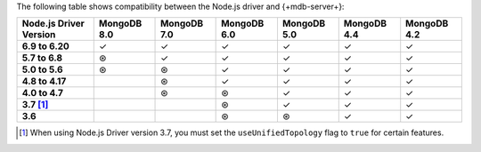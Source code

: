 The following table shows compatibility between the Node.js driver and {+mdb-server+}:

.. list-table::
   :header-rows: 1
   :stub-columns: 1
   :class: compatibility-large

   * - Node.js Driver Version
     - MongoDB 8.0
     - MongoDB 7.0
     - MongoDB 6.0
     - MongoDB 5.0
     - MongoDB 4.4
     - MongoDB 4.2

   * - 6.9 to 6.20
     - ✓
     - ✓
     - ✓
     - ✓
     - ✓
     - ✓

   * - 5.7 to 6.8
     - ⊛
     - ✓
     - ✓
     - ✓
     - ✓
     - ✓

   * - 5.0 to 5.6
     - ⊛
     - ⊛
     - ✓
     - ✓
     - ✓
     - ✓

   * - 4.8 to 4.17
     -
     - ⊛
     - ✓
     - ✓
     - ✓
     - ✓

   * - 4.0 to 4.7
     -
     - ⊛
     - ⊛
     - ✓
     - ✓
     - ✓

   * - 3.7 [#3.7-note]_
     -
     - 
     - ⊛
     - ✓
     - ✓
     - ✓

   * - 3.6
     -
     - 
     - ⊛
     - ⊛
     - ✓
     - ✓

.. [#3.7-note] When using Node.js Driver version 3.7, you must set the ``useUnifiedTopology`` flag to ``true`` for certain features.
